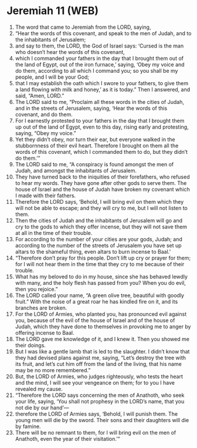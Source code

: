 * Jeremiah 11 (WEB)
:PROPERTIES:
:ID: WEB/24-JER11
:END:

1. The word that came to Jeremiah from the LORD, saying,
2. “Hear the words of this covenant, and speak to the men of Judah, and to the inhabitants of Jerusalem;
3. and say to them, the LORD, the God of Israel says: ‘Cursed is the man who doesn’t hear the words of this covenant,
4. which I commanded your fathers in the day that I brought them out of the land of Egypt, out of the iron furnace,’ saying, ‘Obey my voice and do them, according to all which I command you; so you shall be my people, and I will be your God;
5. that I may establish the oath which I swore to your fathers, to give them a land flowing with milk and honey,’ as it is today.” Then I answered, and said, “Amen, LORD.”
6. The LORD said to me, “Proclaim all these words in the cities of Judah, and in the streets of Jerusalem, saying, ‘Hear the words of this covenant, and do them.
7. For I earnestly protested to your fathers in the day that I brought them up out of the land of Egypt, even to this day, rising early and protesting, saying, “Obey my voice.”
8. Yet they didn’t obey, nor turn their ear, but everyone walked in the stubbornness of their evil heart. Therefore I brought on them all the words of this covenant, which I commanded them to do, but they didn’t do them.’”
9. The LORD said to me, “A conspiracy is found amongst the men of Judah, and amongst the inhabitants of Jerusalem.
10. They have turned back to the iniquities of their forefathers, who refused to hear my words. They have gone after other gods to serve them. The house of Israel and the house of Judah have broken my covenant which I made with their fathers.
11. Therefore the LORD says, ‘Behold, I will bring evil on them which they will not be able to escape; and they will cry to me, but I will not listen to them.
12. Then the cities of Judah and the inhabitants of Jerusalem will go and cry to the gods to which they offer incense, but they will not save them at all in the time of their trouble.
13. For according to the number of your cities are your gods, Judah; and according to the number of the streets of Jerusalem you have set up altars to the shameful thing, even altars to burn incense to Baal.’
14. “Therefore don’t pray for this people. Don’t lift up cry or prayer for them; for I will not hear them in the time that they cry to me because of their trouble.
15. What has my beloved to do in my house, since she has behaved lewdly with many, and the holy flesh has passed from you? When you do evil, then you rejoice.”
16. The LORD called your name, “A green olive tree, beautiful with goodly fruit.” With the noise of a great roar he has kindled fire on it, and its branches are broken.
17. For the LORD of Armies, who planted you, has pronounced evil against you, because of the evil of the house of Israel and of the house of Judah, which they have done to themselves in provoking me to anger by offering incense to Baal.
18. The LORD gave me knowledge of it, and I knew it. Then you showed me their doings.
19. But I was like a gentle lamb that is led to the slaughter. I didn’t know that they had devised plans against me, saying, “Let’s destroy the tree with its fruit, and let’s cut him off from the land of the living, that his name may be no more remembered.”
20. But, the LORD of Armies, who judges righteously, who tests the heart and the mind, I will see your vengeance on them; for to you I have revealed my cause.
21. “Therefore the LORD says concerning the men of Anathoth, who seek your life, saying, ‘You shall not prophesy in the LORD’s name, that you not die by our hand’—
22. therefore the LORD of Armies says, ‘Behold, I will punish them. The young men will die by the sword. Their sons and their daughters will die by famine.
23. There will be no remnant to them, for I will bring evil on the men of Anathoth, even the year of their visitation.’”
